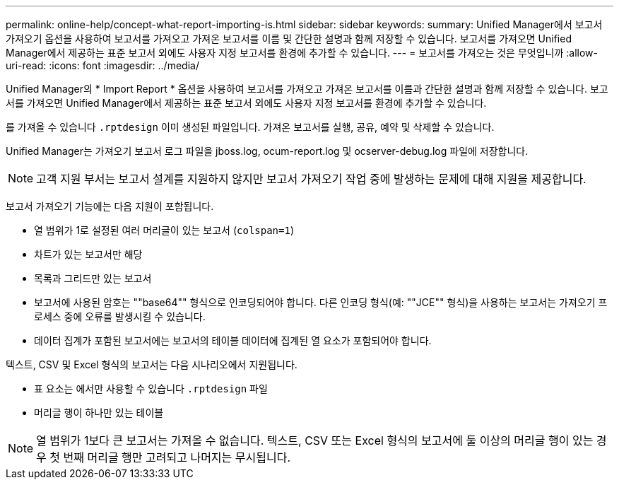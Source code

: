 ---
permalink: online-help/concept-what-report-importing-is.html 
sidebar: sidebar 
keywords:  
summary: Unified Manager에서 보고서 가져오기 옵션을 사용하여 보고서를 가져오고 가져온 보고서를 이름 및 간단한 설명과 함께 저장할 수 있습니다. 보고서를 가져오면 Unified Manager에서 제공하는 표준 보고서 외에도 사용자 지정 보고서를 환경에 추가할 수 있습니다. 
---
= 보고서를 가져오는 것은 무엇입니까
:allow-uri-read: 
:icons: font
:imagesdir: ../media/


[role="lead"]
Unified Manager의 * Import Report * 옵션을 사용하여 보고서를 가져오고 가져온 보고서를 이름과 간단한 설명과 함께 저장할 수 있습니다. 보고서를 가져오면 Unified Manager에서 제공하는 표준 보고서 외에도 사용자 지정 보고서를 환경에 추가할 수 있습니다.

를 가져올 수 있습니다 `.rptdesign` 이미 생성된 파일입니다. 가져온 보고서를 실행, 공유, 예약 및 삭제할 수 있습니다.

Unified Manager는 가져오기 보고서 로그 파일을 jboss.log, ocum-report.log 및 ocserver-debug.log 파일에 저장합니다.

[NOTE]
====
고객 지원 부서는 보고서 설계를 지원하지 않지만 보고서 가져오기 작업 중에 발생하는 문제에 대해 지원을 제공합니다.

====
보고서 가져오기 기능에는 다음 지원이 포함됩니다.

* 열 범위가 1로 설정된 여러 머리글이 있는 보고서 (`colspan=1`)
* 차트가 있는 보고서만 해당
* 목록과 그리드만 있는 보고서
* 보고서에 사용된 암호는 ""base64"" 형식으로 인코딩되어야 합니다. 다른 인코딩 형식(예: ""JCE"" 형식)을 사용하는 보고서는 가져오기 프로세스 중에 오류를 발생시킬 수 있습니다.
* 데이터 집계가 포함된 보고서에는 보고서의 테이블 데이터에 집계된 열 요소가 포함되어야 합니다.


텍스트, CSV 및 Excel 형식의 보고서는 다음 시나리오에서 지원됩니다.

* 표 요소는 에서만 사용할 수 있습니다 `.rptdesign` 파일
* 머리글 행이 하나만 있는 테이블


[NOTE]
====
열 범위가 1보다 큰 보고서는 가져올 수 없습니다. 텍스트, CSV 또는 Excel 형식의 보고서에 둘 이상의 머리글 행이 있는 경우 첫 번째 머리글 행만 고려되고 나머지는 무시됩니다.

====